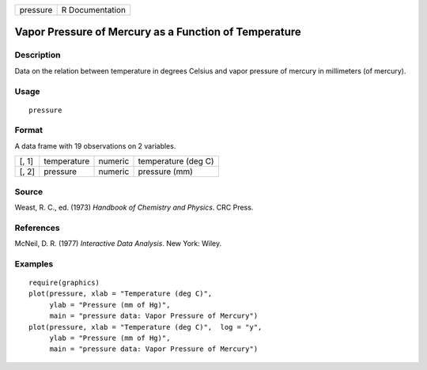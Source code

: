 +----------+-----------------+
| pressure | R Documentation |
+----------+-----------------+

Vapor Pressure of Mercury as a Function of Temperature
------------------------------------------------------

Description
~~~~~~~~~~~

Data on the relation between temperature in degrees Celsius and vapor
pressure of mercury in millimeters (of mercury).

Usage
~~~~~

::

    pressure

Format
~~~~~~

A data frame with 19 observations on 2 variables.

+-------+-------------+---------+---------------------+
| [, 1] | temperature | numeric | temperature (deg C) |
+-------+-------------+---------+---------------------+
| [, 2] | pressure    | numeric | pressure (mm)       |
+-------+-------------+---------+---------------------+

Source
~~~~~~

Weast, R. C., ed. (1973) *Handbook of Chemistry and Physics*. CRC Press.

References
~~~~~~~~~~

McNeil, D. R. (1977) *Interactive Data Analysis*. New York: Wiley.

Examples
~~~~~~~~

::

    require(graphics)
    plot(pressure, xlab = "Temperature (deg C)",
         ylab = "Pressure (mm of Hg)",
         main = "pressure data: Vapor Pressure of Mercury")
    plot(pressure, xlab = "Temperature (deg C)",  log = "y",
         ylab = "Pressure (mm of Hg)",
         main = "pressure data: Vapor Pressure of Mercury")
